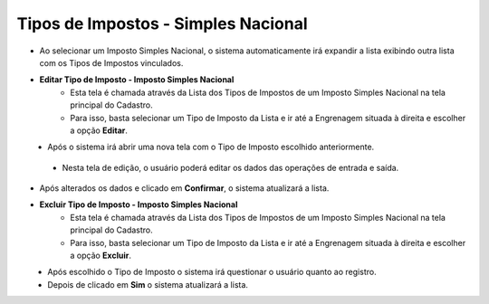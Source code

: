 Tipos de Impostos - Simples Nacional
####################################
* Ao selecionar um Imposto Simples Nacional, o sistema automaticamente irá expandir a lista exibindo outra lista com os Tipos de Impostos vinculados.

|imagem13|

- **Editar Tipo de Imposto - Imposto Simples Nacional**
   - Esta tela é chamada através da Lista dos Tipos de Impostos de um Imposto Simples Nacional na tela principal do Cadastro.
   - Para isso, basta selecionar um Tipo de Imposto da Lista e ir até a Engrenagem situada à direita e escolher a opção **Editar**.

|imagem14|
   - Após o sistema irá abrir uma nova tela com o Tipo de Imposto escolhido anteriormente.

|imagem15|
|imagem16|
   - Nesta tela de edição, o usuário poderá editar os dados das operações de entrada e saída.

- Após alterados os dados e clicado em **Confirmar**, o sistema atualizará a lista.

- **Excluir Tipo de Imposto - Imposto Simples Nacional**
   - Esta tela é chamada através da Lista dos Tipos de Impostos de um Imposto Simples Nacional na tela principal do Cadastro.
   - Para isso, basta selecionar um Tipo de Imposto da Lista e ir até a Engrenagem situada à direita e escolher a opção **Excluir**.

|imagem17|
   - Após escolhido o Tipo de Imposto o sistema irá questionar o usuário quanto ao registro.

|imagem18|
   - Depois de clicado em **Sim** o sistema atualizará a lista.

.. |imagem13| image:: imagens/Impostos_13.png

.. |imagem14| image:: imagens/Impostos_14.png

.. |imagem15| image:: imagens/Impostos_15.png

.. |imagem16| image:: imagens/Impostos_16.png

.. |imagem17| image:: imagens/Impostos_17.png

.. |imagem18| image:: imagens/Impostos_18.png
